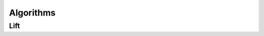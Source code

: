 Algorithms
================

Lift
-----------

.. doxygenfunction:: lf::lift

.. doxygendefine:: LF_LIFT

.. doxygendefine:: LF_LIFT2